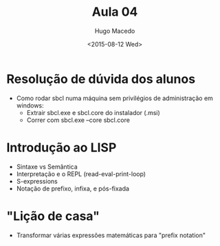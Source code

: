 #+Title: Aula 04
#+Date: <2015-08-12 Wed>
#+Author: Hugo Macedo


* Resolução de dúvida dos alunos
 - Como rodar sbcl numa máquina sem privilégios de administração em
   windows:
   - Extrair sbcl.exe e sbcl.core do instalador (.msi)
   - Correr com sbcl.exe --core sbcl.core 

* Introdução ao LISP 
 - Sintaxe vs Semântica
 - Interpretação e o REPL (read-eval-print-loop)
 - S-expressions
 - Notação de prefixo, infixa, e pós-fixada

* "Lição de casa"
 - Transformar várias expressões matemáticas para "prefix notation"
  

